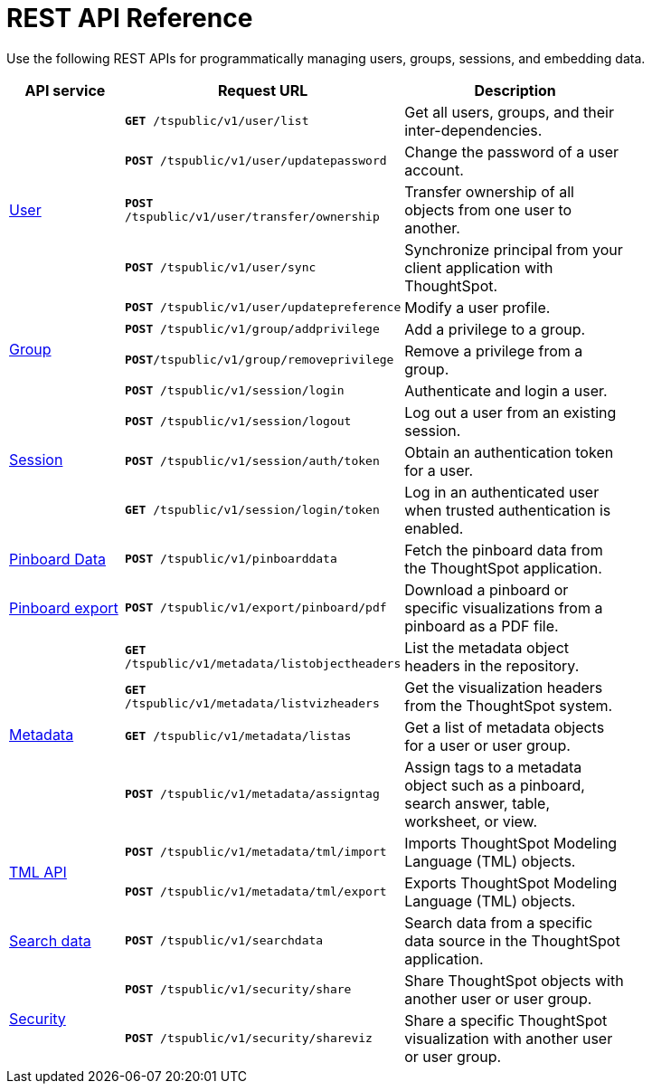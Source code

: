 = REST API Reference 
:toc: true

:page-title: REST API Reference Guide
:page-pageid: rest-api-reference
:page-description: REST API Reference


Use the following REST APIs for programmatically managing users, groups, sessions, and embedding data.

[width="80%" cols="1,2,2"]
[options='header']
|====
|API service|Request URL|Description
.5+|xref:user-api.adoc[User]|`*GET* /tspublic/v1/user/list`|Get all users, groups, and their inter-dependencies.
|`*POST* /tspublic/v1/user/updatepassword`|Change the password of a user account.
|`*POST* /tspublic/v1/user/transfer/ownership`|Transfer ownership of all objects from one user to another.
|`*POST* /tspublic/v1/user/sync`|Synchronize principal from your client application with ThoughtSpot.
|`*POST* /tspublic/v1/user/updatepreference`|Modify a user profile.
.2+|xref:group-api.adoc[Group]|`*POST* /tspublic/v1/group/addprivilege` |Add a privilege to a group.
|`*POST*/tspublic/v1/group/removeprivilege` |Remove a privilege from a group.
.4+|xref:session-api.adoc[Session]|`*POST* /tspublic/v1/session/login` |Authenticate and login a user.
|`*POST* /tspublic/v1/session/logout`|Log out a user from an existing session.
|`*POST* /tspublic/v1/session/auth/token`|Obtain an authentication token for a user.
|`*GET* /tspublic/v1/session/login/token`|Log in an authenticated user when trusted authentication is enabled.

|xref:pinboarddata.adoc[Pinboard Data]|`*POST* /tspublic/v1/pinboarddata`|Fetch the pinboard data from the ThoughtSpot application.
|xref:pinboard-export-api.adoc[Pinboard export]|`*POST* /tspublic/v1/export/pinboard/pdf`|Download a pinboard or specific visualizations from a pinboard as a PDF file.
.4+|xref:metadata-api.adoc[Metadata]|
`*GET* /tspublic/v1/metadata/listobjectheaders`|List the metadata object headers in the repository.
|`*GET* /tspublic/v1/metadata/listvizheaders`|Get the visualization headers from the ThoughtSpot system.
|`*GET* /tspublic/v1/metadata/listas`|Get a list of metadata objects for a user or user group.
|`*POST* /tspublic/v1/metadata/assigntag`|Assign tags to a metadata object such as a pinboard, search answer, table, worksheet, or view.
.2+|xref:tml-api.adoc[TML API]| `*POST* /tspublic/v1/metadata/tml/import`|Imports ThoughtSpot Modeling Language (TML) objects.
|`*POST* /tspublic/v1/metadata/tml/export`|Exports ThoughtSpot Modeling Language (TML) objects.
|xref:search-data-api.adoc[Search data]|`*POST* /tspublic/v1/searchdata`|Search data from a specific data source in the ThoughtSpot application.
.2+|xref:security-api.adoc[Security]
|`*POST* /tspublic/v1/security/share`|Share ThoughtSpot objects with another user or user group.
|`*POST* /tspublic/v1/security/shareviz`|Share a specific ThoughtSpot visualization with another user or user group.
|====